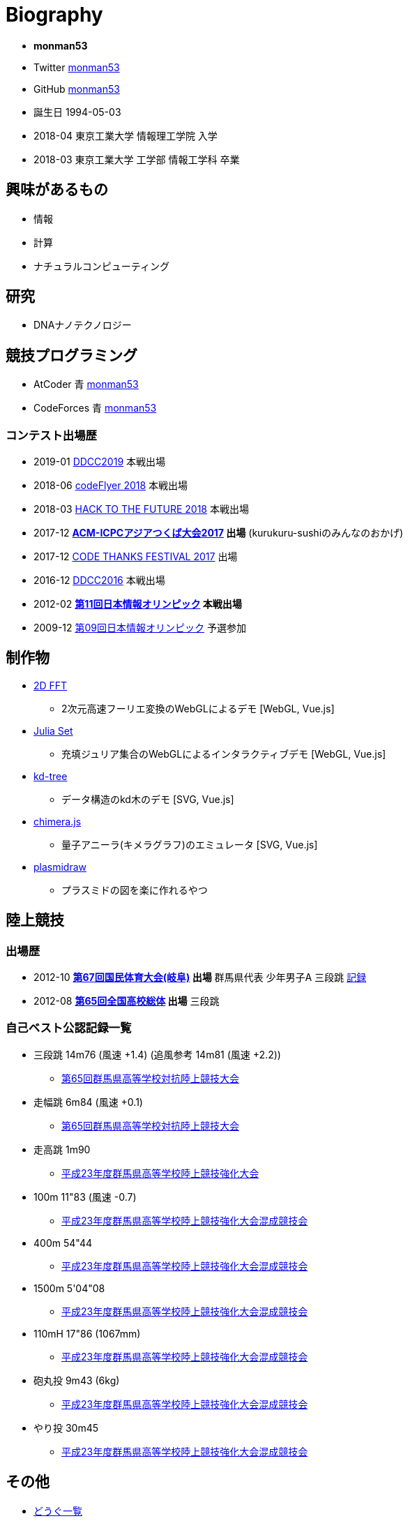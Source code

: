 = Biography

* *monman53*
* Twitter link:https://twitter.com/monman53[monman53]
* GitHub link:https://github.com/monman53[monman53]
// * blog https://monman53.hateblo.jp/[monman53のぶろぐ]
* 誕生日 1994-05-03
* 2018-04 東京工業大学 情報理工学院 入学
* 2018-03 東京工業大学 工学部 情報工学科 卒業

== 興味があるもの

* 情報
* 計算
* ナチュラルコンピューティング

== 研究

* DNAナノテクノロジー

== 競技プログラミング

* AtCoder 青  http://codeforces.com/profile/monman53[monman53]
* CodeForces 青 https://atcoder.jp/users/monman53[monman53]

=== コンテスト出場歴

* 2019-01 https://atcoder.jp/contests/ddcc2019-final[DDCC2019] 本戦出場
* 2018-06 https://atcoder.jp/contests/bitflyer2018-final[codeFlyer 2018] 本戦出場
* 2018-03 https://atcoder.jp/contests/future-contest-2018-final[HACK TO THE FUTURE 2018] 本戦出場
* 2017-12 *https://icpc.iisf.or.jp/2017-tsukuba/[ACM-ICPCアジアつくば大会2017] 出場* (kurukuru-sushiのみんなのおかげ)
* 2017-12 https://atcoder.jp/contests/code-thanks-festival-2017[CODE THANKS FESTIVAL 2017] 出場
* 2016-12 https://atcoder.jp/contests/ddcc2016-final[DDCC2016] 本戦出場
* 2012-02 *https://www.ioi-jp.org/joi/2011/[第11回日本情報オリンピック] 本戦出場*
* 2009-12 https://www.ioi-jp.org/joi/2009/[第09回日本情報オリンピック] 予選参加

== 制作物

* link:/demos/2dfft/[2D FFT]
** 2次元高速フーリエ変換のWebGLによるデモ [WebGL, Vue.js]
* link:/demos/juliaset/[Julia Set]
** 充填ジュリア集合のWebGLによるインタラクティブデモ [WebGL, Vue.js]
* link:/demos/kd-tree/[kd-tree]
** データ構造のkd木のデモ [SVG, Vue.js]
//* link:https://monman53.github.io/halftone/[Halftone]
//** 印刷技術の網点(Halftone)の単色エミュレータ
* link:https://monman53.github.io/chimera.js/[chimera.js]
** 量子アニーラ(キメラグラフ)のエミュレータ [SVG, Vue.js]
* link:https://monman53.github.io/plasmidraw/[plasmidraw]
** プラスミドの図を楽に作れるやつ

== 陸上競技

=== 出場歴

* 2012-10 *http://www.gifukokutai2012.jp/kokutai/[第67回国民体育大会(岐阜)] 出場* 群馬県代表 少年男子A 三段跳 http://www.gifukokutai2012.jp/kokutai/result/[記録]
* 2012-08 *http://www.jaaf.or.jp/taikai/995/[第65回全国高校総体] 出場* 三段跳

=== 自己ベスト公認記録一覧

* 三段跳 14m76 (風速 +1.4) (追風参考 14m81 (風速 +2.2))
** link:http://gold.jaic.org/gunma/menu/results/r_12/r120908/REL153.HTM[第65回群馬県高等学校対抗陸上競技大会]
* 走幅跳 6m84 (風速 +0.1)
** link:http://gold.jaic.org/gunma/menu/results/r_12/r120908/REL152.HTM[第65回群馬県高等学校対抗陸上競技大会]
* 走高跳 1m90
** link:http://gold.jaic.org/gunma/menu/results/r_11/r111015/REL111.HTM[平成23年度群馬県高等学校陸上競技強化大会]
* 100m 11"83 (風速 -0.7)
** link:http://gold.jaic.org/gunma/menu/results/r_11/r111112/REL050.HTM[平成23年度群馬県高等学校陸上競技強化大会混成競技会]
* 400m 54"44
** link:http://gold.jaic.org/gunma/menu/results/r_11/r111112/REL057.HTM[平成23年度群馬県高等学校陸上競技強化大会混成競技会]
* 1500m 5'04"08
** link:http://gold.jaic.org/gunma/menu/results/r_11/r111112/REL178.HTM[平成23年度群馬県高等学校陸上競技強化大会混成競技会]
* 110mH 17"86 (1067mm)
** link:http://gold.jaic.org/gunma/menu/results/r_11/r111112/REL077.HTM[平成23年度群馬県高等学校陸上競技強化大会混成競技会]
* 砲丸投 9m43 (6kg)
** link:http://gold.jaic.org/gunma/menu/results/r_11/r111112/REL129.HTM[平成23年度群馬県高等学校陸上競技強化大会混成競技会]
* やり投 30m45
** link:http://gold.jaic.org/gunma/menu/results/r_11/r111112/REL134.HTM[平成23年度群馬県高等学校陸上競技強化大会混成競技会]

== その他

* link:/tools.html[どうぐ一覧]

//== Site Map
//
//* link:/[Top]
//** link:/profile/[Profile]
// ** link:/computer/[Computer]
//** hobby
//*** link:/computer/lambda.html[λ]
//*** link:/computer/kyopro.html[競技プログラミング]
//*** link:/computer/linux.html[GNU/Linux]
//** Cookbook
// *** link:/computer/tools.html[Tools]
// *** link:/computer/programming.html[Programming]
//*** link:/computer/docker.html[Docker]
// *** link:/computer/coreutils.html[coreutils]
//*** link:/computer/parallel.html[GNU Parallel]
//*** link:/computer/imagemagick.html[ImageMagick]
//*** link:/computer/zsh.html[Zsh]
//*** Language
//**** link:/computer/language/rust.html[Rust]
//**** link:/computer/tex.html[LaTeX]
// **** link:/computer/language/cpp.html[C++]
// **** link:/computer/language/python.html[Python]
//** Science
//*** link:/science/statistics.html[統計学]
//*** link:/science/information.html[情報科学]
//*** link:/science/nonlinear.html[非線形科学]
//*** 数値計算
//**** link:/science/sparse_matrix.html[疎行列]
//*** link:/science/math/[数学]
//**** link:/science/math/linear.html[線形代数]
//** link:/music/[クラシック音楽]
//** link:/cooking.html[料理]
//** link:/articles/[Articles]
//* link:/links.html[リンク集]
//* link:/test.html[test page]
